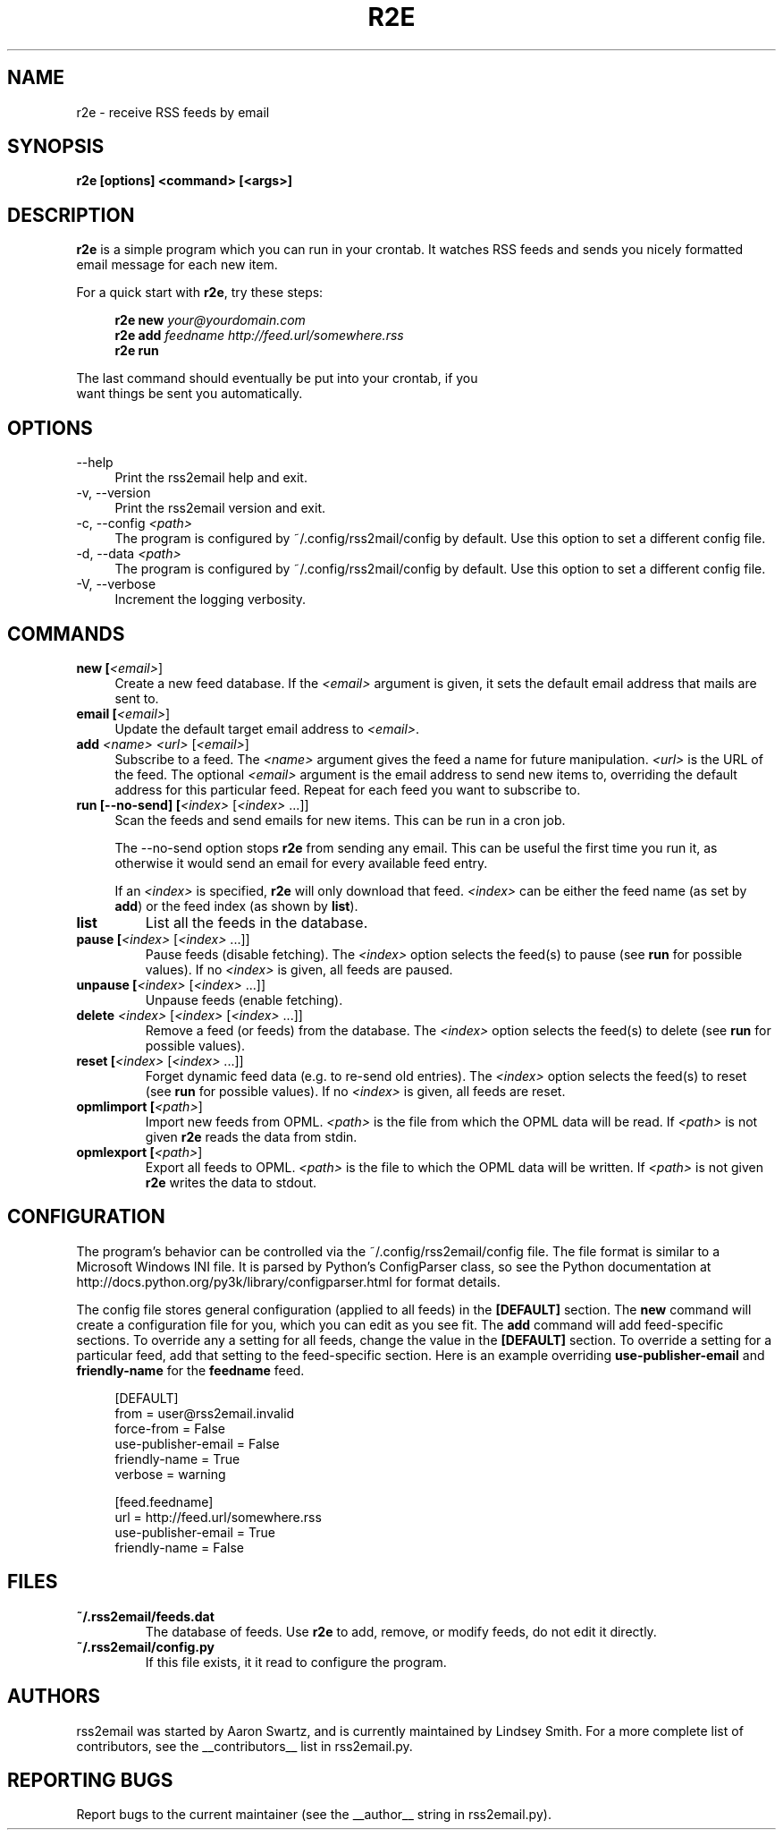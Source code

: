 .TH R2E 1
.SH NAME
r2e \- receive RSS feeds by email
.SH SYNOPSIS
.B r2e [options] <command> [<args>]
.SH DESCRIPTION
.BR r2e
is a simple program which you can run in your crontab.
It watches RSS feeds and sends you nicely formatted email message
for each new item.
.P
For a quick start with \fBr2e\fR, try these steps:
.P
.RS 4
.nf
.BI "r2e new " "your@yourdomain.com"
.BI "r2e add " "feedname http://feed.url/somewhere.rss"
.BI "r2e run"
.RE
.P
The last command should eventually be put into your crontab, if you
want things be sent you automatically.
.SH OPTIONS
.TP 4
\-\-help
Print the rss2email help and exit.
.TP
\-v, \-\-version
Print the rss2email version and exit.
.TP
\-c, \-\-config \fI<path>\fR
The program is configured by ~/\&.config/rss2mail/config by
default. Use this option to set a different config file.
.TP
\-d, \-\-data \fI<path>\fR
The program is configured by ~/\&.config/rss2mail/config by
default. Use this option to set a different config file.
.TP
\-V, \-\-verbose
Increment the logging verbosity.
.SH COMMANDS
.TP 4
.B new [\fI<email>\fR]
Create a new feed database. If the \fI<email>\fR argument is given, it
sets the default email address that mails are sent to.
.TP
.B email [\fI<email>\fR]
Update the default target email address to \fI<email>\fR.
.TP
.B add \fI<name>\fR \fI<url>\fR [\fI<email>\fR]
Subscribe to a feed. The \fI<name>\fR argument gives the feed a name
for future manipulation. \fI<url>\fR is the URL of the feed.  The
optional \fI<email>\fR argument is the email address to send new items
to, overriding the default address for this particular feed.  Repeat
for each feed you want to subscribe to.
.TP
.B run [\-\-no-send] [\fI<index>\fR [\fI<index>\fR ...]]
Scan the feeds and send emails for new items. This can be run in a cron
job.
.P
.RS 4
The \-\-no-send option stops \fBr2e\fR from sending any email. This can be
useful the first time you run it, as otherwise it would send an email
for every available feed entry.
.P
If an \fI<index>\fR is specified, \fBr2e\fR will only download that
feed. \fI<index>\fR can be either the feed name (as set by \fBadd\fR)
or the feed index (as shown by \fBlist\fR).
.RE
.TP
.B list
List all the feeds in the database.
.TP
.B pause [\fI<index>\fR [\fI<index>\fR ...]]
Pause feeds (disable fetching).  The \fI<index>\fR option selects the
feed(s) to pause (see \fBrun\fR for possible values).  If no
\fI<index>\fR is given, all feeds are paused.
.TP
.B unpause [\fI<index>\fR [\fI<index>\fR ...]]
Unpause feeds (enable fetching).
.TP
.B delete \fI<index>\fR [\fI<index>\fR [\fI<index>\fR ...]]
Remove a feed (or feeds) from the database.  The \fI<index>\fR option
selects the feed(s) to delete (see \fBrun\fR for possible values).
.TP
.B reset [\fI<index>\fR [\fI<index>\fR ...]]
Forget dynamic feed data (e.g. to re-send old entries).  The
\fI<index>\fR option selects the feed(s) to reset (see \fBrun\fR for
possible values).  If no \fI<index>\fR is given, all feeds are reset.
.TP
.B opmlimport [\fI<path>\fR]
Import new feeds from OPML.  \fI<path>\fR is the file from which the
OPML data will be read.  If \fI<path>\fR is not given \fBr2e\fR reads
the data from stdin.
.TP
.B opmlexport [\fI<path>\fR]
Export all feeds to OPML.  \fI<path>\fR is the file to which the OPML
data will be written.  If \fI<path>\fR is not given \fBr2e\fR writes
the data to stdout.
.SH "CONFIGURATION"
The program's behavior can be controlled via the
~/.config/rss2email/config file. The file format is similar to a
Microsoft Windows INI file.  It is parsed by Python's ConfigParser
class, so see the Python documentation at
http://docs\&.python\&.org/py3k/library/configparser\&.html for format
details.
.P
The config file stores general configuration (applied to all feeds) in
the \fB[DEFAULT]\fR section.  The \fBnew\fR command will create a
configuration file for you, which you can edit as you see fit.  The
\fBadd\fR command will add feed-specific sections.  To override any a
setting for all feeds, change the value in the \fB[DEFAULT]\fR
section.  To override a setting for a particular feed, add that
setting to the feed-specific section.  Here is an example overriding
\fBuse-publisher-email\fR and \fBfriendly-name\fR for the
\fBfeedname\fR feed.
.P
.RS 4
.nf
[DEFAULT]
from = user@rss2email.invalid
force-from = False
use-publisher-email = False
friendly-name = True
...
verbose = warning

[feed.feedname]
url = http://feed.url/somewhere.rss
use-publisher-email = True
friendly-name = False
.RE
.P
.SH FILES
.TP
.B ~/.rss2email/feeds\&.dat
The database of feeds. Use \fBr2e\fR to add, remove, or modify feeds,
do not edit it directly.
.TP
.B ~/.rss2email/config\&.py
If this file exists, it it read to configure the program.
.SH AUTHORS
rss2email was started by Aaron Swartz, and is currently maintained by
Lindsey Smith.  For a more complete list of contributors, see the
__contributors__ list in rss2email\&.py.
.SH "REPORTING BUGS"                                                            
Report bugs to the current maintainer (see the __author__ string in
rss2email\&.py).
